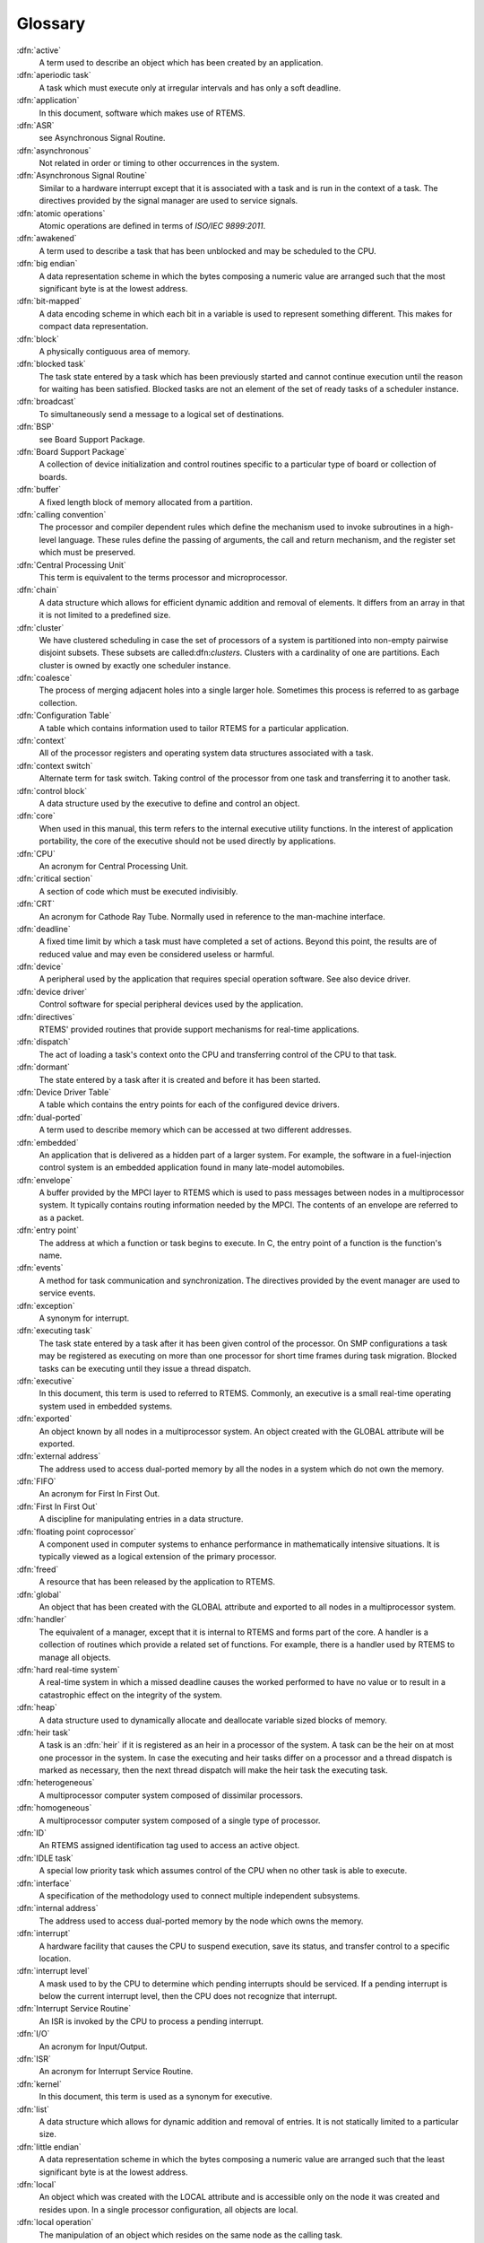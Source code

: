 .. comment SPDX-License-Identifier: CC-BY-SA-4.0

Glossary
********

:dfn:`active`
    A term used to describe an object which has been created by an application.

:dfn:`aperiodic task`
    A task which must execute only at irregular intervals and has only a soft
    deadline.

:dfn:`application`
    In this document, software which makes use of RTEMS.

:dfn:`ASR`
    see Asynchronous Signal Routine.

:dfn:`asynchronous`
    Not related in order or timing to other occurrences in the system.

:dfn:`Asynchronous Signal Routine`
    Similar to a hardware interrupt except that it is associated with a task
    and is run in the context of a task.  The directives provided by the signal
    manager are used to service signals.

:dfn:`atomic operations`
    Atomic operations are defined in terms of *ISO/IEC 9899:2011*.

:dfn:`awakened`
    A term used to describe a task that has been unblocked and may be scheduled
    to the CPU.

:dfn:`big endian`
    A data representation scheme in which the bytes composing a numeric value
    are arranged such that the most significant byte is at the lowest address.

:dfn:`bit-mapped`
    A data encoding scheme in which each bit in a variable is used to represent
    something different.  This makes for compact data representation.

:dfn:`block`
    A physically contiguous area of memory.

:dfn:`blocked task`
    The task state entered by a task which has been previously started and
    cannot continue execution until the reason for waiting has been satisfied.
    Blocked tasks are not an element of the set of ready tasks of a scheduler
    instance.

:dfn:`broadcast`
    To simultaneously send a message to a logical set of destinations.

:dfn:`BSP`
    see Board Support Package.

:dfn:`Board Support Package`
    A collection of device initialization and control routines specific to a
    particular type of board or collection of boards.

:dfn:`buffer`
    A fixed length block of memory allocated from a partition.

:dfn:`calling convention`
    The processor and compiler dependent rules which define the mechanism used
    to invoke subroutines in a high-level language.  These rules define the
    passing of arguments, the call and return mechanism, and the register set
    which must be preserved.

:dfn:`Central Processing Unit`
    This term is equivalent to the terms processor and microprocessor.

:dfn:`chain`
    A data structure which allows for efficient dynamic addition and removal of
    elements.  It differs from an array in that it is not limited to a
    predefined size.

:dfn:`cluster`
    We have clustered scheduling in case the set of processors of a system is
    partitioned into non-empty pairwise disjoint subsets.  These subsets are
    called:dfn:`clusters`.  Clusters with a cardinality of one are partitions.
    Each cluster is owned by exactly one scheduler instance.

:dfn:`coalesce`
    The process of merging adjacent holes into a single larger hole.  Sometimes
    this process is referred to as garbage collection.

:dfn:`Configuration Table`
    A table which contains information used to tailor RTEMS for a particular
    application.

:dfn:`context`
    All of the processor registers and operating system data structures
    associated with a task.

:dfn:`context switch`
    Alternate term for task switch.  Taking control of the processor from one
    task and transferring it to another task.

:dfn:`control block`
    A data structure used by the executive to define and control an object.

:dfn:`core`
    When used in this manual, this term refers to the internal executive
    utility functions.  In the interest of application portability, the core of
    the executive should not be used directly by applications.

:dfn:`CPU`
    An acronym for Central Processing Unit.

:dfn:`critical section`
    A section of code which must be executed indivisibly.

:dfn:`CRT`
    An acronym for Cathode Ray Tube.  Normally used in reference to the
    man-machine interface.

:dfn:`deadline`
    A fixed time limit by which a task must have completed a set of actions.
    Beyond this point, the results are of reduced value and may even be
    considered useless or harmful.

:dfn:`device`
    A peripheral used by the application that requires special operation
    software.  See also device driver.

:dfn:`device driver`
    Control software for special peripheral devices used by the application.

:dfn:`directives`
    RTEMS' provided routines that provide support mechanisms for real-time
    applications.

:dfn:`dispatch`
    The act of loading a task's context onto the CPU and transferring control
    of the CPU to that task.

:dfn:`dormant`
    The state entered by a task after it is created and before it has been
    started.

:dfn:`Device Driver Table`
    A table which contains the entry points for each of the configured device
    drivers.

:dfn:`dual-ported`
    A term used to describe memory which can be accessed at two different
    addresses.

:dfn:`embedded`
    An application that is delivered as a hidden part of a larger system.  For
    example, the software in a fuel-injection control system is an embedded
    application found in many late-model automobiles.

:dfn:`envelope`
    A buffer provided by the MPCI layer to RTEMS which is used to pass messages
    between nodes in a multiprocessor system.  It typically contains routing
    information needed by the MPCI.  The contents of an envelope are referred
    to as a packet.

:dfn:`entry point`
    The address at which a function or task begins to execute.  In C, the entry
    point of a function is the function's name.

:dfn:`events`
    A method for task communication and synchronization. The directives
    provided by the event manager are used to service events.

:dfn:`exception`
    A synonym for interrupt.

:dfn:`executing task`
    The task state entered by a task after it has been given control of the
    processor.  On SMP configurations a task may be registered as executing on
    more than one processor for short time frames during task migration.
    Blocked tasks can be executing until they issue a thread dispatch.

:dfn:`executive`
    In this document, this term is used to referred to RTEMS.  Commonly, an
    executive is a small real-time operating system used in embedded systems.

:dfn:`exported`
    An object known by all nodes in a multiprocessor system.  An object created
    with the GLOBAL attribute will be exported.

:dfn:`external address`
    The address used to access dual-ported memory by all the nodes in a system
    which do not own the memory.

:dfn:`FIFO`
    An acronym for First In First Out.

:dfn:`First In First Out`
    A discipline for manipulating entries in a data structure.

:dfn:`floating point coprocessor`
    A component used in computer systems to enhance performance in
    mathematically intensive situations.  It is typically viewed as a logical
    extension of the primary processor.

:dfn:`freed`
    A resource that has been released by the application to RTEMS.

:dfn:`global`
    An object that has been created with the GLOBAL attribute and exported to
    all nodes in a multiprocessor system.

:dfn:`handler`
    The equivalent of a manager, except that it is internal to RTEMS and forms
    part of the core.  A handler is a collection of routines which provide a
    related set of functions.  For example, there is a handler used by RTEMS to
    manage all objects.

:dfn:`hard real-time system`
    A real-time system in which a missed deadline causes the worked performed
    to have no value or to result in a catastrophic effect on the integrity of
    the system.

:dfn:`heap`
    A data structure used to dynamically allocate and deallocate variable sized
    blocks of memory.

:dfn:`heir task`
    A task is an :dfn:`heir` if it is registered as an heir in a processor of
    the system.  A task can be the heir on at most one processor in the system.
    In case the executing and heir tasks differ on a processor and a thread
    dispatch is marked as necessary, then the next thread dispatch will make
    the heir task the executing task.

:dfn:`heterogeneous`
    A multiprocessor computer system composed of dissimilar processors.

:dfn:`homogeneous`
    A multiprocessor computer system composed of a single type of processor.

:dfn:`ID`
    An RTEMS assigned identification tag used to access an active object.

:dfn:`IDLE task`
    A special low priority task which assumes control of the CPU when no other
    task is able to execute.

:dfn:`interface`
    A specification of the methodology used to connect multiple independent
    subsystems.

:dfn:`internal address`
    The address used to access dual-ported memory by the node which owns the
    memory.

:dfn:`interrupt`
    A hardware facility that causes the CPU to suspend execution, save its
    status, and transfer control to a specific location.

:dfn:`interrupt level`
    A mask used to by the CPU to determine which pending interrupts should be
    serviced.  If a pending interrupt is below the current interrupt level,
    then the CPU does not recognize that interrupt.

:dfn:`Interrupt Service Routine`
    An ISR is invoked by the CPU to process a pending interrupt.

:dfn:`I/O`
    An acronym for Input/Output.

:dfn:`ISR`
    An acronym for Interrupt Service Routine.

:dfn:`kernel`
    In this document, this term is used as a synonym for executive.

:dfn:`list`
    A data structure which allows for dynamic addition and removal of entries.
    It is not statically limited to a particular size.

:dfn:`little endian`
    A data representation scheme in which the bytes composing a numeric value
    are arranged such that the least significant byte is at the lowest address.

:dfn:`local`
    An object which was created with the LOCAL attribute and is accessible only
    on the node it was created and resides upon.  In a single processor
    configuration, all objects are local.

:dfn:`local operation`
    The manipulation of an object which resides on the same node as the calling
    task.

:dfn:`logical address`
    An address used by an application.  In a system without memory management,
    logical addresses will equal physical addresses.

:dfn:`loosely-coupled`
    A multiprocessor configuration where shared memory is not used for
    communication.

:dfn:`major number`
    The index of a device driver in the Device Driver Table.

:dfn:`manager`
    A group of related RTEMS' directives which provide access and control over
    resources.

:dfn:`memory pool`
    Used interchangeably with heap.

:dfn:`message`
    A sixteen byte entity used to communicate between tasks.  Messages are sent
    to message queues and stored in message buffers.

:dfn:`message buffer`
    A block of memory used to store messages.

:dfn:`message queue`
    An RTEMS object used to synchronize and communicate between tasks by
    transporting messages between sending and receiving tasks.

:dfn:`Message Queue Control Block`
    A data structure associated with each message queue used by RTEMS to manage
    that message queue.

:dfn:`minor number`
    A numeric value passed to a device driver, the exact usage of which is
    driver dependent.

:dfn:`mode`
    An entry in a task's control block that is used to determine if the task
    allows preemption, timeslicing, processing of signals, and the interrupt
    disable level used by the task.

:dfn:`MPCI`
    An acronym for Multiprocessor Communications Interface Layer.

:dfn:`multiprocessing`
    The simultaneous execution of two or more processes by a multiple processor
    computer system.

:dfn:`multiprocessor`
    A computer with multiple CPUs available for executing applications.

:dfn:`Multiprocessor Communications Interface Layer`
    A set of user-provided routines which enable the nodes in a multiprocessor
    system to communicate with one another.

:dfn:`Multiprocessor Configuration Table`
    The data structure defining the characteristics of the multiprocessor
    target system with which RTEMS will communicate.

:dfn:`multitasking`
    The alternation of execution amongst a group of processes on a single CPU.
    A scheduling algorithm is used to determine which process executes at which
    time.

:dfn:`mutual exclusion`
    A term used to describe the act of preventing other tasks from accessing a
    resource simultaneously.

:dfn:`nested`
    A term used to describe an ASR that occurs during another ASR or an ISR
    that occurs during another ISR.

:dfn:`node`
    A term used to reference a processor running RTEMS in a multiprocessor
    system.

:dfn:`non-existent`
    The state occupied by an uncreated or deleted task.

:dfn:`numeric coprocessor`
    A component used in computer systems to enhance performance in
    mathematically intensive situations.  It is typically viewed as a logical
    extension of the primary processor.

:dfn:`object`
    In this document, this term is used to refer collectively to tasks, timers,
    message queues, partitions, regions, semaphores, ports, and rate monotonic
    periods.  All RTEMS objects have IDs and user-assigned names.

:dfn:`object-oriented`
    A term used to describe systems with common mechanisms for utilizing a
    variety of entities.  Object-oriented systems shield the application from
    implementation details.

:dfn:`operating system`
    The software which controls all the computer's resources and provides the
    base upon which application programs can be written.

:dfn:`overhead`
    The portion of the CPUs processing power consumed by the operating system.

:dfn:`packet`
    A buffer which contains the messages passed between nodes in a
    multiprocessor system.  A packet is the contents of an envelope.

:dfn:`partition`
    An RTEMS object which is used to allocate and deallocate fixed size blocks
    of memory from an dynamically specified area of memory.

:dfn:`partition`
    Clusters with a cardinality of one are :dfn:`partitions`.

:dfn:`Partition Control Block`
    A data structure associated with each partition used by RTEMS to manage
    that partition.

:dfn:`pending`
    A term used to describe a task blocked waiting for an event, message,
    semaphore, or signal.

:dfn:`periodic task`
    A task which must execute at regular intervals and comply with a hard
    deadline.

:dfn:`physical address`
    The actual hardware address of a resource.

:dfn:`poll`
    A mechanism used to determine if an event has occurred by periodically
    checking for a particular status.  Typical events include arrival of data,
    completion of an action, and errors.

:dfn:`pool`
    A collection from which resources are allocated.

:dfn:`portability`
    A term used to describe the ease with which software can be rehosted on
    another computer.

:dfn:`posting`
    The act of sending an event, message, semaphore, or signal to a task.

:dfn:`preempt`
    The act of forcing a task to relinquish the processor and dispatching to
    another task.

:dfn:`priority`
    A mechanism used to represent the relative importance of an element in a
    set of items.  RTEMS uses priority to determine which task should execute.

:dfn:`priority boosting`
    A simple approach to extend the priority inheritance protocol for clustered
    scheduling is :dfn:`priority boosting`.  In case a mutex is owned by a task
    of another cluster, then the priority of the owner task is raised to an
    artificially high priority, the pseudo-interrupt priority.

:dfn:`priority inheritance`
    An algorithm that calls for the lower priority task holding a resource to
    have its priority increased to that of the highest priority task blocked
    waiting for that resource.  This avoids the problem of priority inversion.

:dfn:`priority inversion`
    A form of indefinite postponement which occurs when a high priority tasks
    requests access to shared resource currently allocated to low priority
    task.  The high priority task must block until the low priority task
    releases the resource.

:dfn:`processor utilization`
    The percentage of processor time used by a task or a set of tasks.

:dfn:`proxy`
    An RTEMS control structure used to represent, on a remote node, a task
    which must block as part of a remote operation.

:dfn:`Proxy Control Block`
    A data structure associated with each proxy used by RTEMS to manage that
    proxy.

:dfn:`PTCB`
    An acronym for Partition Control Block.

:dfn:`PXCB`
    An acronym for Proxy Control Block.

:dfn:`quantum`
    The application defined unit of time in which the processor is allocated.

:dfn:`queue`
    Alternate term for message queue.

:dfn:`QCB`
    An acronym for Message Queue Control Block.

:dfn:`ready task`
    A task occupies this state when it is available to be given control of a
    processor.  A ready task has no processor assigned.  The scheduler decided
    that other tasks are currently more important.  A task that is ready to
    execute and has a processor assigned is called scheduled.

:dfn:`real-time`
    A term used to describe systems which are characterized by requiring
    deterministic response times to external stimuli.  The external stimuli
    require that the response occur at a precise time or the response is
    incorrect.

:dfn:`reentrant`
    A term used to describe routines which do not modify themselves or global
    variables.

:dfn:`region`
    An RTEMS object which is used to allocate and deallocate variable size
    blocks of memory from a dynamically specified area of memory.

:dfn:`Region Control Block`
    A data structure associated with each region used by RTEMS to manage that
    region.

:dfn:`registers`
    Registers are locations physically located within a component, typically
    used for device control or general purpose storage.

:dfn:`remote`
    Any object that does not reside on the local node.

:dfn:`remote operation`
    The manipulation of an object which does not reside on the same node as the
    calling task.

:dfn:`return code`
    Also known as error code or return value.

:dfn:`resource`
    A hardware or software entity to which access must be controlled.

:dfn:`resume`
    Removing a task from the suspend state.  If the task's state is ready
    following a call to the ``rtems_task_resume`` directive, then the task is
    available for scheduling.

:dfn:`return code`
    A value returned by RTEMS directives to indicate the completion status of
    the directive.

:dfn:`RNCB`
    An acronym for Region Control Block.

:dfn:`round-robin`
    A task scheduling discipline in which tasks of equal priority are executed
    in the order in which they are made ready.

:dfn:`RS-232`
    A standard for serial communications.

:dfn:`running`
    The state of a rate monotonic timer while it is being used to delineate a
    period.  The timer exits this state by either expiring or being canceled.

:dfn:`schedulable`
    A set of tasks which can be guaranteed to meet their deadlines based upon a
    specific scheduling algorithm.

:dfn:`schedule`
    The process of choosing which task should next enter the executing state.

:dfn:`scheduled task`
    A task is :dfn:`scheduled` if it is allowed to execute and has a processor
    assigned.  Such a task executes currently on a processor or is about to
    start execution.  A task about to start execution it is an heir task on
    exactly one processor in the system.

:dfn:`scheduler`
    A :dfn:`scheduler` or :dfn:`scheduling algorithm` allocates processors to a
    subset of its set of ready tasks.  So it manages access to the processor
    resource.  Various algorithms exist to choose the tasks allowed to use a
    processor out of the set of ready tasks.  One method is to assign each task
    a priority number and assign the tasks with the lowest priority number to
    one processor of the set of processors owned by a scheduler instance.

:dfn:`scheduler instance`
    A :dfn:`scheduler instance` is a scheduling algorithm with a corresponding
    context to store its internal state.  Each processor in the system is owned
    by at most one scheduler instance.  The processor to scheduler instance
    assignment is determined at application configuration time.  See
    :ref:`Configuring a System`.

:dfn:`segments`
    Variable sized memory blocks allocated from a region.

:dfn:`semaphore`
    An RTEMS object which is used to synchronize tasks and provide mutually
    exclusive access to resources.

:dfn:`Semaphore Control Block`
    A data structure associated with each semaphore used by RTEMS to manage
    that semaphore.

:dfn:`shared memory`
    Memory which is accessible by multiple nodes in a multiprocessor system.

:dfn:`signal`
    An RTEMS provided mechanism to communicate asynchronously with a task.
    Upon reception of a signal, the ASR of the receiving task will be invoked.

:dfn:`signal set`
    A thirty-two bit entity which is used to represent a task's collection of
    pending signals and the signals sent to a task.

:dfn:`SMCB`
    An acronym for Semaphore Control Block.

:dfn:`SMP locks`
    The :dfn:`SMP locks` ensure mutual exclusion on the lowest level and are a
    replacement for the sections of disabled interrupts.  Interrupts are
    usually disabled while holding an SMP lock.  They are implemented using
    atomic operations.  Currently a ticket lock is used in RTEMS.

:dfn:`SMP barriers`
    The :dfn:`SMP barriers` ensure that a defined set of independent threads of
    execution on a set of processors reaches a common synchronization point in
    time.  They are implemented using atomic operations.  Currently a sense
    barrier is used in RTEMS.

:dfn:`soft real-time system`
    A real-time system in which a missed deadline does not compromise the
    integrity of the system.

:dfn:`sporadic task`
    A task which executes at irregular intervals and must comply with a hard
    deadline.  A minimum period of time between successive iterations of the
    task can be guaranteed.

:dfn:`stack`
    A data structure that is managed using a Last In First Out (LIFO)
    discipline.  Each task has a stack associated with it which is used to
    store return information and local variables.

:dfn:`status code`
    Also known as error code or return value.

:dfn:`suspend`
    A term used to describe a task that is not competing for the CPU because it
    has had a ``rtems_task_suspend`` directive.

:dfn:`synchronous`
    Related in order or timing to other occurrences in the system.

:dfn:`system call`
    In this document, this is used as an alternate term for directive.

:dfn:`target`
    The system on which the application will ultimately execute.

:dfn:`task`
    A logically complete thread of execution.  It consists normally of a set of
    registers and a stack.  The terms :dfn:`task` and :dfn:`thread` are synonym
    in RTEMS.  The scheduler assigns processors to a subset of the ready tasks.

:dfn:`Task Control Block`
    A data structure associated with each task used by RTEMS to manage that
    task.

:dfn:`task migration`
    :dfn:`Task migration` happens in case a task stops execution on one
    processor and resumes execution on another processor.

:dfn:`task processor affinity`
    The set of processors on which a task is allowed to execute.

:dfn:`task switch`
    Alternate terminology for context switch.  Taking control of the processor
    from one task and given to another.

:dfn:`TCB`
    An acronym for Task Control Block.

:dfn:`thread dispatch`
    The :dfn:`thread dispatch` transfers control of the processor from the
    currently executing thread to the heir thread of the processor.

:dfn:`tick`
    The basic unit of time used by RTEMS.  It is a user-configurable number of
    microseconds.  The current tick expires when a clock tick directive is
    invoked.

:dfn:`tightly-coupled`
    A multiprocessor configuration system which communicates via shared memory.

:dfn:`timeout`
    An argument provided to a number of directives which determines the maximum
    length of time an application task is willing to wait to acquire the
    resource if it is not immediately available.

:dfn:`timer`
    An RTEMS object used to invoke subprograms at a later time.

:dfn:`Timer Control Block`
    A data structure associated with each timer used by RTEMS to manage that
    timer.

:dfn:`timeslicing`
    A task scheduling discipline in which tasks of equal priority are executed
    for a specific period of time before being preempted by another task.

:dfn:`timeslice`
    The application defined unit of time in which the processor is allocated.

:dfn:`TMCB`
    An acronym for Timer Control Block.

:dfn:`transient overload`
    A temporary rise in system activity which may cause deadlines to be missed.
    Rate Monotonic Scheduling can be used to determine if all deadlines will be
    met under transient overload.

:dfn:`user extensions`
    Software routines provided by the application to enhance the functionality
    of RTEMS.

:dfn:`User Extension Table`
    A table which contains the entry points for each user extensions.

:dfn:`User Initialization Tasks Table`
    A table which contains the information needed to create and start each of
    the user initialization tasks.

:dfn:`user-provided`
    Alternate term for user-supplied.  This term is used to designate any
    software routines which must be written by the application designer.

:dfn:`user-supplied`
    Alternate term for user-provided.  This term is used to designate any
    software routines which must be written by the application designer.

:dfn:`vector`
    Memory pointers used by the processor to fetch the address of routines
    which will handle various exceptions and interrupts.

:dfn:`wait queue`
    The list of tasks blocked pending the release of a particular resource.
    Message queues, regions, and semaphores have a wait queue associated with
    them.

:dfn:`yield`
    When a task voluntarily releases control of the processor.
